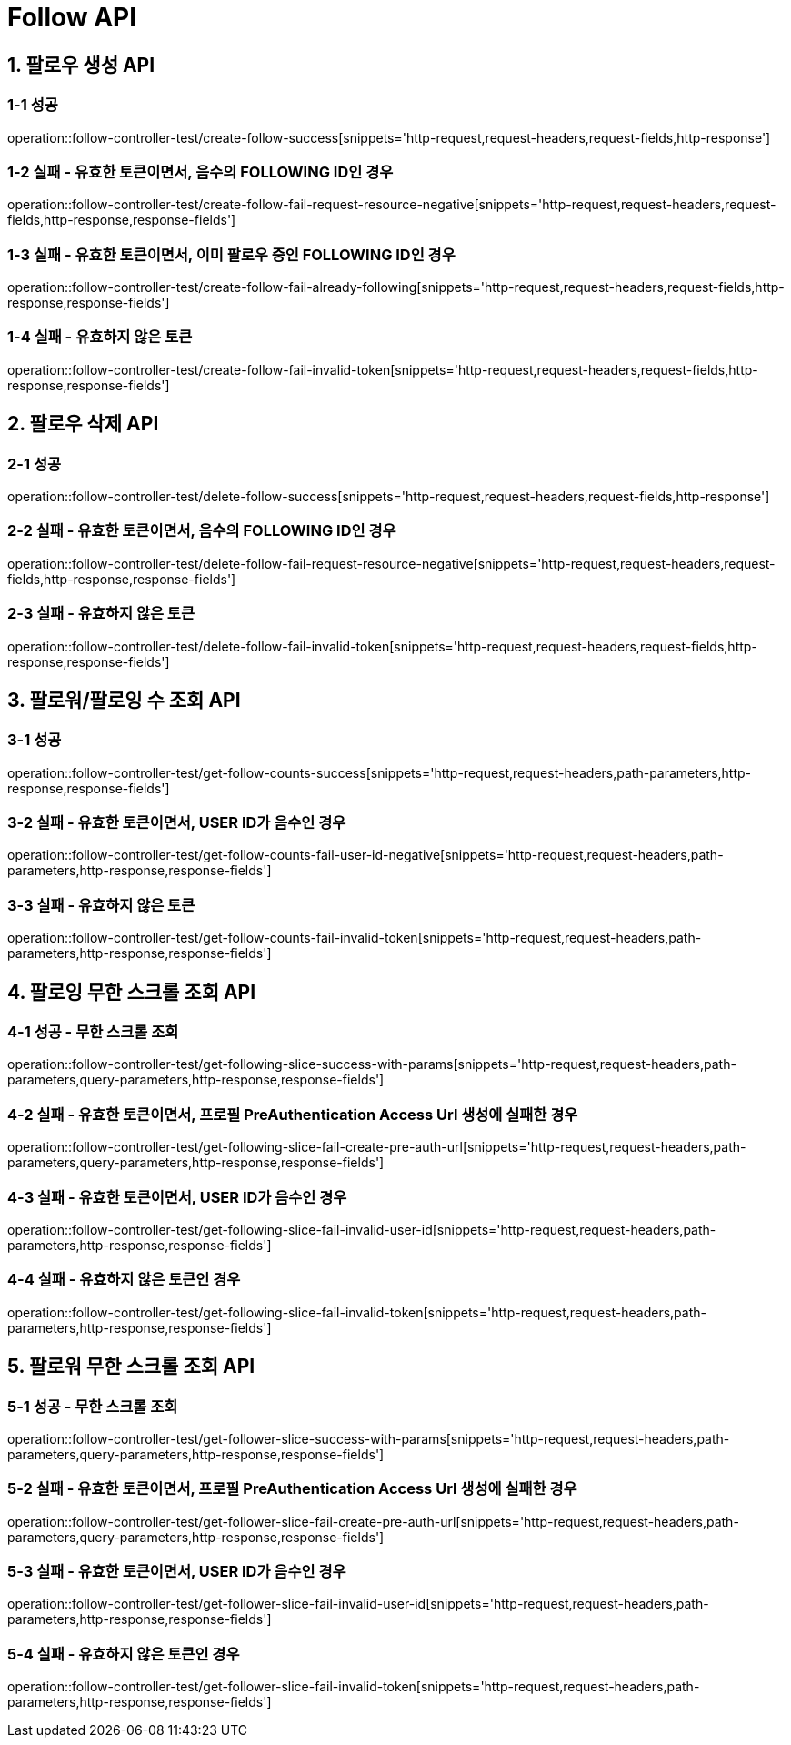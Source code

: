 [[Follow-API]]
= *Follow API*

[[팔로우-생성-API]]
== *1. 팔로우 생성 API*

=== *1-1 성공*

operation::follow-controller-test/create-follow-success[snippets='http-request,request-headers,request-fields,http-response']

=== *1-2 실패 - 유효한 토큰이면서, 음수의 FOLLOWING ID인 경우*

operation::follow-controller-test/create-follow-fail-request-resource-negative[snippets='http-request,request-headers,request-fields,http-response,response-fields']

=== *1-3 실패 - 유효한 토큰이면서, 이미 팔로우 중인 FOLLOWING ID인 경우*

operation::follow-controller-test/create-follow-fail-already-following[snippets='http-request,request-headers,request-fields,http-response,response-fields']

=== *1-4 실패 - 유효하지 않은 토큰*

operation::follow-controller-test/create-follow-fail-invalid-token[snippets='http-request,request-headers,request-fields,http-response,response-fields']

[[팔로우-삭제-API]]
== *2. 팔로우 삭제 API*

=== *2-1 성공*

operation::follow-controller-test/delete-follow-success[snippets='http-request,request-headers,request-fields,http-response']

=== *2-2 실패 - 유효한 토큰이면서, 음수의 FOLLOWING ID인 경우*

operation::follow-controller-test/delete-follow-fail-request-resource-negative[snippets='http-request,request-headers,request-fields,http-response,response-fields']

=== *2-3 실패 - 유효하지 않은 토큰*

operation::follow-controller-test/delete-follow-fail-invalid-token[snippets='http-request,request-headers,request-fields,http-response,response-fields']

[[팔로워-팔로잉-수-조회-API]]
== *3. 팔로워/팔로잉 수 조회 API*

=== *3-1 성공*

operation::follow-controller-test/get-follow-counts-success[snippets='http-request,request-headers,path-parameters,http-response,response-fields']

=== *3-2 실패 - 유효한 토큰이면서, USER ID가 음수인 경우*

operation::follow-controller-test/get-follow-counts-fail-user-id-negative[snippets='http-request,request-headers,path-parameters,http-response,response-fields']

=== *3-3 실패 - 유효하지 않은 토큰*

operation::follow-controller-test/get-follow-counts-fail-invalid-token[snippets='http-request,request-headers,path-parameters,http-response,response-fields']

[[팔로잉-무한-스크롤-조회-API]]
== *4. 팔로잉 무한 스크롤 조회 API*

=== *4-1 성공 - 무한 스크롤 조회*

operation::follow-controller-test/get-following-slice-success-with-params[snippets='http-request,request-headers,path-parameters,query-parameters,http-response,response-fields']

=== *4-2 실패 - 유효한 토큰이면서, 프로필 PreAuthentication Access Url 생성에 실패한 경우*

operation::follow-controller-test/get-following-slice-fail-create-pre-auth-url[snippets='http-request,request-headers,path-parameters,query-parameters,http-response,response-fields']

=== *4-3 실패 - 유효한 토큰이면서, USER ID가 음수인 경우*

operation::follow-controller-test/get-following-slice-fail-invalid-user-id[snippets='http-request,request-headers,path-parameters,http-response,response-fields']

=== *4-4 실패 - 유효하지 않은 토큰인 경우*

operation::follow-controller-test/get-following-slice-fail-invalid-token[snippets='http-request,request-headers,path-parameters,http-response,response-fields']

[[팔로워-무한-스크롤-조회-API]]
== *5. 팔로워 무한 스크롤 조회 API*

=== *5-1 성공 - 무한 스크롤 조회*

operation::follow-controller-test/get-follower-slice-success-with-params[snippets='http-request,request-headers,path-parameters,query-parameters,http-response,response-fields']

=== *5-2 실패 - 유효한 토큰이면서, 프로필 PreAuthentication Access Url 생성에 실패한 경우*

operation::follow-controller-test/get-follower-slice-fail-create-pre-auth-url[snippets='http-request,request-headers,path-parameters,query-parameters,http-response,response-fields']

=== *5-3 실패 - 유효한 토큰이면서, USER ID가 음수인 경우*

operation::follow-controller-test/get-follower-slice-fail-invalid-user-id[snippets='http-request,request-headers,path-parameters,http-response,response-fields']

=== *5-4 실패 - 유효하지 않은 토큰인 경우*

operation::follow-controller-test/get-follower-slice-fail-invalid-token[snippets='http-request,request-headers,path-parameters,http-response,response-fields']
